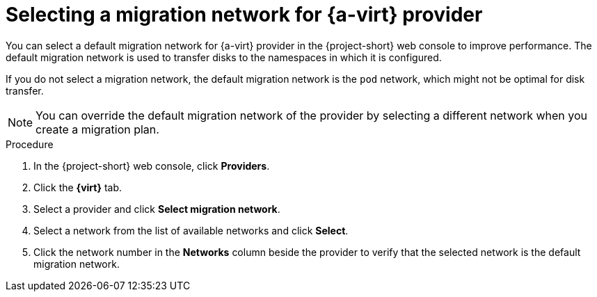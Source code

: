 // Module included in the following assemblies:
//
// * documentation/doc-Migration_Toolkit_for_Virtualization/master.adoc

[id="selecting-migration-network-for-virt-provider_{context}"]
= Selecting a migration network for {a-virt} provider

You can select a default migration network for {a-virt} provider in the {project-short} web console to improve performance. The default migration network is used to transfer disks to the namespaces in which it is configured.

If you do not select a migration network, the default migration network is the `pod` network, which might not be optimal for disk transfer.

[NOTE]
====
You can override the default migration network of the provider by selecting a different network when you create a migration plan.
====

.Procedure

. In the {project-short} web console, click *Providers*.
. Click the *{virt}* tab.
. Select a provider and click *Select migration network*.
. Select a network from the list of available networks and click *Select*.
. Click the network number in the *Networks* column beside the provider to verify that the selected network is the default migration network.
